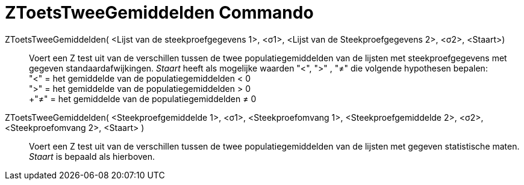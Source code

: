 = ZToetsTweeGemiddelden Commando
:page-en: commands/ZMean2Test
ifdef::env-github[:imagesdir: /nl/modules/ROOT/assets/images]

ZToetsTweeGemiddelden( <Lijst van de steekproefgegevens 1>, <σ1>, <Lijst van de Steekproefgegevens 2>, <σ2>, <Staart>)::
  Voert een Z test uit van de verschillen tussen de twee populatiegemiddelden van de lijsten met steekproefgegevens met
  gegeven standaardafwijkingen.
  _Staart_ heeft als mogelijke waarden "<", ">" , "≠" die volgende hypothesen bepalen: +
  "<" = het gemiddelde van de populatiegemiddelden < 0 +
  ">" = het gemiddelde van de populatiegemiddelden > 0 +
  +"≠" = het gemiddelde van de populatiegemiddelden ≠ 0

ZToetsTweeGemiddelden( <Steekproefgemiddelde 1>, <σ1>, <Steekproefomvang 1>, <Steekproefgemiddelde 2>, <σ2>, <Steekproefomvang 2>, <Staart> )::
  Voert een Z test uit van de verschillen tussen de twee populatiegemiddelden van de lijsten met gegeven statistische
  maten. _Staart_ is bepaald als hierboven.
